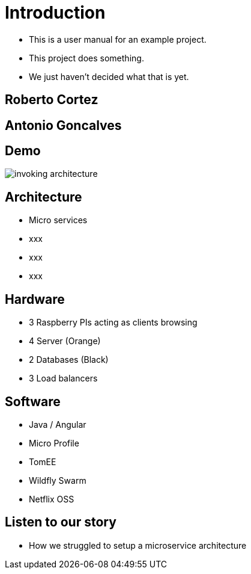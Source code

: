 ifndef::imagesdir[:imagesdir: images]

= Introduction

[%step]
* This is a user manual for an example project.
* This project does something.
* We just haven't decided what that is yet.

== Roberto Cortez

== Antonio Goncalves

== Demo

image::invoking-architecture.png[]

== Architecture

[%step]
* Micro services
* xxx
* xxx
* xxx

== Hardware

[%step]
* 3 Raspberry PIs acting as clients browsing
* 4 Server (Orange)
* 2 Databases (Black)
* 3 Load balancers

== Software

[%step]
* Java / Angular
* Micro Profile
* TomEE
* Wildfly Swarm
* Netflix OSS

== Listen to our story

* How we struggled to setup a microservice architecture
